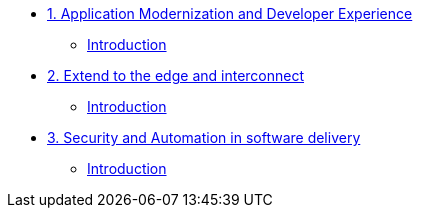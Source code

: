 
* xref:module-01.adoc[1. Application Modernization and Developer Experience]
** xref:module-01.adoc#introduction[Introduction]

* xref:module-02.adoc[2. Extend to the edge and interconnect ]
** xref:module-02.adoc#introduction[Introduction]

* xref:module-03.adoc[3. Security and Automation in software delivery]
** xref:module-03.adoc#introduction[Introduction]
